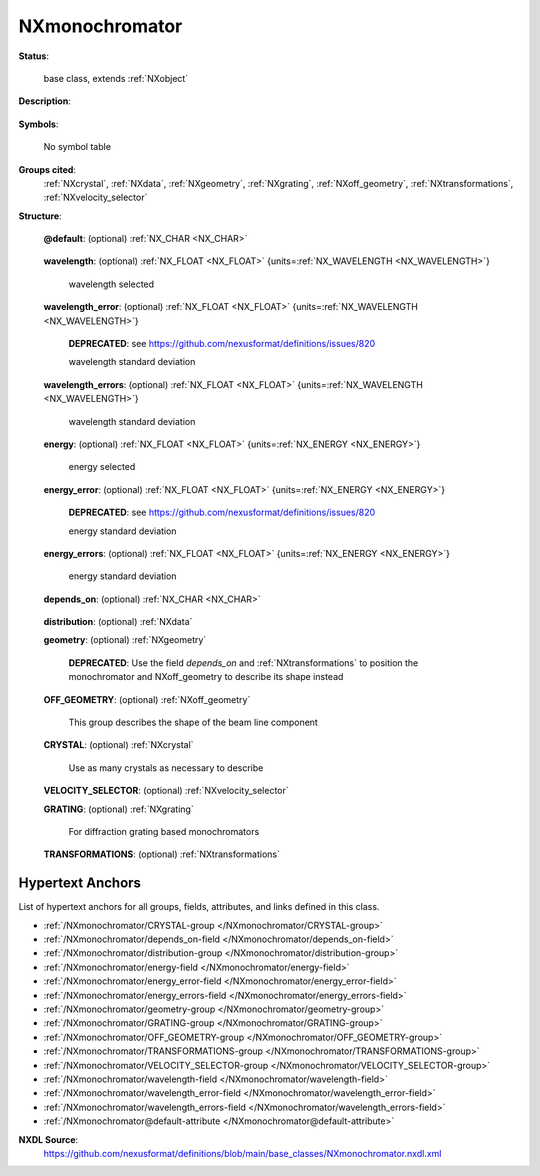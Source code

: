 .. auto-generated by dev_tools.docs.nxdl from the NXDL source base_classes/NXmonochromator.nxdl.xml -- DO NOT EDIT

.. index::
    ! NXmonochromator (base class)
    ! monochromator (base class)
    see: monochromator (base class); NXmonochromator

.. _NXmonochromator:

===============
NXmonochromator
===============

**Status**:

  base class, extends :ref:`NXobject`

**Description**:

  .. collapse:: A  wavelength defining device. ...

      A  wavelength defining device.

      This is a base class for everything which
      selects a wavelength or energy, be it a 
      monochromator crystal, a velocity selector,
      an undulator or whatever.

      The expected units are:

      * wavelength: angstrom
      * energy:     eV


**Symbols**:

  No symbol table

**Groups cited**:
  :ref:`NXcrystal`, :ref:`NXdata`, :ref:`NXgeometry`, :ref:`NXgrating`, :ref:`NXoff_geometry`, :ref:`NXtransformations`, :ref:`NXvelocity_selector`

.. index:: NXdata (base class); used in base class, NXgeometry (base class); used in base class, NXoff_geometry (base class); used in base class, NXcrystal (base class); used in base class, NXvelocity_selector (base class); used in base class, NXgrating (base class); used in base class, NXtransformations (base class); used in base class

**Structure**:

  .. _/NXmonochromator@default-attribute:

  .. index:: default (file attribute)

  **@default**: (optional) :ref:`NX_CHAR <NX_CHAR>` 

    .. collapse:: Declares which child group contains a path leading  ...

        .. index:: plotting

        Declares which child group contains a path leading 
        to a :ref:`NXdata` group.

        It is recommended (as of NIAC2014) to use this attribute
        to help define the path to the default dataset to be plotted.
        See https://www.nexusformat.org/2014_How_to_find_default_data.html
        for a summary of the discussion.

  .. _/NXmonochromator/wavelength-field:

  .. index:: wavelength (field)

  **wavelength**: (optional) :ref:`NX_FLOAT <NX_FLOAT>` {units=\ :ref:`NX_WAVELENGTH <NX_WAVELENGTH>`} 

    wavelength selected

  .. _/NXmonochromator/wavelength_error-field:

  .. index:: wavelength_error (field)

  **wavelength_error**: (optional) :ref:`NX_FLOAT <NX_FLOAT>` {units=\ :ref:`NX_WAVELENGTH <NX_WAVELENGTH>`} 


    .. index:: deprecated


    **DEPRECATED**: see https://github.com/nexusformat/definitions/issues/820

    wavelength standard deviation

  .. _/NXmonochromator/wavelength_errors-field:

  .. index:: wavelength_errors (field)

  **wavelength_errors**: (optional) :ref:`NX_FLOAT <NX_FLOAT>` {units=\ :ref:`NX_WAVELENGTH <NX_WAVELENGTH>`} 

    wavelength standard deviation

  .. _/NXmonochromator/energy-field:

  .. index:: energy (field)

  **energy**: (optional) :ref:`NX_FLOAT <NX_FLOAT>` {units=\ :ref:`NX_ENERGY <NX_ENERGY>`} 

    energy selected

  .. _/NXmonochromator/energy_error-field:

  .. index:: energy_error (field)

  **energy_error**: (optional) :ref:`NX_FLOAT <NX_FLOAT>` {units=\ :ref:`NX_ENERGY <NX_ENERGY>`} 


    .. index:: deprecated


    **DEPRECATED**: see https://github.com/nexusformat/definitions/issues/820

    energy standard deviation

  .. _/NXmonochromator/energy_errors-field:

  .. index:: energy_errors (field)

  **energy_errors**: (optional) :ref:`NX_FLOAT <NX_FLOAT>` {units=\ :ref:`NX_ENERGY <NX_ENERGY>`} 

    energy standard deviation

  .. _/NXmonochromator/depends_on-field:

  .. index:: depends_on (field)

  **depends_on**: (optional) :ref:`NX_CHAR <NX_CHAR>` 

    .. collapse:: NeXus positions components by applying a set of translations and rotations ...

        NeXus positions components by applying a set of translations and rotations
        to apply to the component starting from 0, 0, 0. The order of these operations
        is critical and forms what NeXus calls a dependency chain. The depends_on
        field defines the path to the top most operation of the dependency chain or the
        string "." if located in the origin. Usually these operations are stored in a
        NXtransformations group. But NeXus allows them to be stored anywhere.

        .. todo::
          Add a definition for the reference point of a monochromator.

  .. _/NXmonochromator/distribution-group:

  **distribution**: (optional) :ref:`NXdata` 


  .. _/NXmonochromator/geometry-group:

  **geometry**: (optional) :ref:`NXgeometry` 


    .. index:: deprecated


    **DEPRECATED**: Use the field `depends_on` and :ref:`NXtransformations` to position the monochromator and NXoff_geometry to describe its shape instead


  .. _/NXmonochromator/OFF_GEOMETRY-group:

  **OFF_GEOMETRY**: (optional) :ref:`NXoff_geometry` 

    This group describes the shape of the beam line component

  .. _/NXmonochromator/CRYSTAL-group:

  **CRYSTAL**: (optional) :ref:`NXcrystal` 

    Use as many crystals as necessary to describe

  .. _/NXmonochromator/VELOCITY_SELECTOR-group:

  **VELOCITY_SELECTOR**: (optional) :ref:`NXvelocity_selector` 


  .. _/NXmonochromator/GRATING-group:

  **GRATING**: (optional) :ref:`NXgrating` 

    For diffraction grating based monochromators

  .. _/NXmonochromator/TRANSFORMATIONS-group:

  **TRANSFORMATIONS**: (optional) :ref:`NXtransformations` 

    .. collapse:: This is the group recommended for holding the chain of translation ...

        This is the group recommended for holding the chain of translation
        and rotation operations necessary to position the component within
        the instrument. The dependency chain may however traverse similar groups in
        other component groups.


Hypertext Anchors
-----------------

List of hypertext anchors for all groups, fields,
attributes, and links defined in this class.


* :ref:`/NXmonochromator/CRYSTAL-group </NXmonochromator/CRYSTAL-group>`
* :ref:`/NXmonochromator/depends_on-field </NXmonochromator/depends_on-field>`
* :ref:`/NXmonochromator/distribution-group </NXmonochromator/distribution-group>`
* :ref:`/NXmonochromator/energy-field </NXmonochromator/energy-field>`
* :ref:`/NXmonochromator/energy_error-field </NXmonochromator/energy_error-field>`
* :ref:`/NXmonochromator/energy_errors-field </NXmonochromator/energy_errors-field>`
* :ref:`/NXmonochromator/geometry-group </NXmonochromator/geometry-group>`
* :ref:`/NXmonochromator/GRATING-group </NXmonochromator/GRATING-group>`
* :ref:`/NXmonochromator/OFF_GEOMETRY-group </NXmonochromator/OFF_GEOMETRY-group>`
* :ref:`/NXmonochromator/TRANSFORMATIONS-group </NXmonochromator/TRANSFORMATIONS-group>`
* :ref:`/NXmonochromator/VELOCITY_SELECTOR-group </NXmonochromator/VELOCITY_SELECTOR-group>`
* :ref:`/NXmonochromator/wavelength-field </NXmonochromator/wavelength-field>`
* :ref:`/NXmonochromator/wavelength_error-field </NXmonochromator/wavelength_error-field>`
* :ref:`/NXmonochromator/wavelength_errors-field </NXmonochromator/wavelength_errors-field>`
* :ref:`/NXmonochromator@default-attribute </NXmonochromator@default-attribute>`

**NXDL Source**:
  https://github.com/nexusformat/definitions/blob/main/base_classes/NXmonochromator.nxdl.xml
